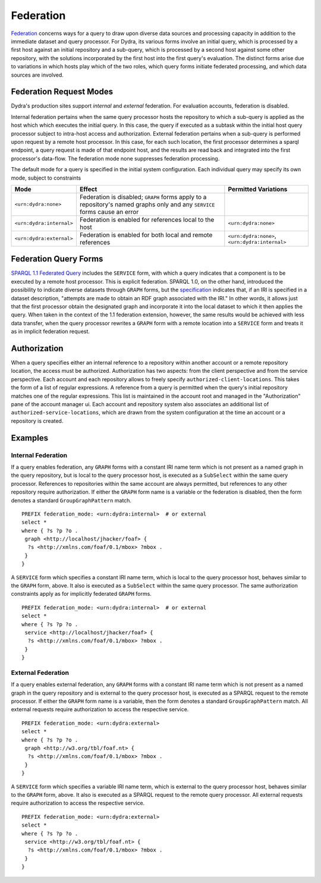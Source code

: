 .. index:: pair: SPARQL; federation

Federation
==========

`Federation
<http://www.w3.org/TR/2012/PR-sparql11-federated-query-20121108/>`__
concerns ways for a query to draw upon diverse data sources and processing
capacity in addition to the immediate dataset and query processor. For
Dydra, its various forms involve an initial query, which is processed by a
first host against an initial repository and a sub-query, which is processed
by a second host against some other repository, with the solutions
incorporated by the first host into the first query's evaluation. The
distinct forms arise due to variations in which hosts play which of the two
roles, which query forms initiate federated processing, and which data
sources are involved.

Federation Request Modes
------------------------

Dydra's production sites support *internal* and *external* federation.
For evaluation accounts, federation is disabled.

Internal federation pertains when the same query processor hosts the
repository to which a sub-query is applied as the host which which executes
the initial query. In this case, the query if executed as a subtask within
the initial host query processor subject to intra-host access and
authorization. External federation pertains when a sub-query is performed
upon request by a remote host processor. In this case, for each such
location, the first processor determines a sparql endpoint, a query request
is made of that endpoint host, and the results are read back and integrated
into the first processor's data-flow. The federation mode none suppresses
federation processing.

The default mode for a query is specified in the initial system
configuration. Each individual query may specify its own mode, subject to
constraints

+--------------------------+-------------------------+--------------------------+
| Mode                     | Effect                  | Permitted Variations     |
+==========================+=========================+==========================+
| ``<urn:dydra:none>``     | Federation is disabled; |                          |
|                          | ``GRAPH`` forms apply   |                          |
|                          | to a repository's named |                          |
|                          | graphs only and any     |                          |
|                          | ``SERVICE`` forms cause |                          |
|                          | an error                |                          |
+--------------------------+-------------------------+--------------------------+
| ``<urn:dydra:internal>`` | Federation is enabled   | ``<urn:dydra:none>``     |
|                          | for references local to |                          |
|                          | the host                |                          |
+--------------------------+-------------------------+--------------------------+
| ``<urn:dydra:external>`` | Federation is enabled   | ``<urn:dydra:none>``,    |
|                          | for both local and      | ``<urn:dydra:internal>`` |
|                          | remote references       |                          |
+--------------------------+-------------------------+--------------------------+

Federation Query Forms
----------------------

`SPARQL 1.1 Federated Query
<http://www.w3.org/TR/sparql11-federated-query/>`__ includes the ``SERVICE``
form, with which a query indicates that a component is to be executed by a
remote host processor. This is explicit federation. SPARQL 1.0, on the other
hand, introduced the possibility to indicate diverse datasets through
``GRAPH`` forms, but the `specification
<http://www.w3.org/TR/rdf-sparql-query/#specifyingDataset>`__ indicates
that, if an IRI is specified in a dataset description, "attempts are made to
obtain an RDF graph associated with the IRI." In other words, it allows just
that the first processor obtain the designated graph and incorporate it into
the local dataset to which it then applies the query. When taken in the
context of the 1.1 federation extension, however, the same results would be
achieved with less data transfer, when the query processor rewrites a
``GRAPH`` form with a remote location into a ``SERVICE`` form and treats it
as in implicit federation request.

Authorization
-------------

When a query specifies either an internal reference to a repository within
another account or a remote repository location, the access must be
authorized. Authorization has two aspects: from the client perspective and
from the service perspective. Each account and each repository allows to
freely specify ``authorized-client-locations``. This takes the form of a
list of regular expressions. A reference from a query is permitted when the
query's initial repository matches one of the regular expressions. This list
is maintained in the account root and managed in the "Authorization" pane of
the account manager ui. Each account and repository system also associates
an additional list of ``authorized-service-locations``, which are drawn from
the system configuration at the time an account or a repository is created.

Examples
--------

Internal Federation
^^^^^^^^^^^^^^^^^^^

If a query enables federation, any ``GRAPH`` forms with a constant IRI name
term which is not present as a named graph in the query repository, but is
local to the query processor host, is executed as a ``SubSelect`` within the
same query processor. References to repositories within the same account are
always permitted, but references to any other repository require
authorization. If either the ``GRAPH`` form name is a variable or the
federation is disabled, then the form denotes a standard
``GroupGraphPattern`` match.

::

   PREFIX federation_mode: <urn:dydra:internal>  # or external
   select *
   where { ?s ?p ?o .
    graph <http://localhost/jhacker/foaf> {
     ?s <http://xmlns.com/foaf/0.1/mbox> ?mbox .
    }
   }

A ``SERVICE`` form which specifies a constant IRI name term, which is local
to the query processor host, behaves similar to the ``GRAPH`` form, above.
It also is executed as a ``SubSelect`` within the same query processor. The
same authorization constraints apply as for implicitly federated ``GRAPH``
forms.

::

   PREFIX federation_mode: <urn:dydra:internal>  # or external
   select *
   where { ?s ?p ?o .
    service <http://localhost/jhacker/foaf> {
     ?s <http://xmlns.com/foaf/0.1/mbox> ?mbox .
    }
   }

External Federation
^^^^^^^^^^^^^^^^^^^

If a query enables external federation, any ``GRAPH`` forms with a constant
IRI name term which is not present as a named graph in the query repository
and is external to the query processor host, is executed as a SPARQL request
to the remote processor. If either the ``GRAPH`` form name is a variable,
then the form denotes a standard ``GroupGraphPattern`` match. All external
requests require authorization to access the respective service.

::

   PREFIX federation_mode: <urn:dydra:external>
   select *
   where { ?s ?p ?o .
    graph <http://w3.org/tbl/foaf.nt> {
     ?s <http://xmlns.com/foaf/0.1/mbox> ?mbox .
    }
   }

A ``SERVICE`` form which specifies a variable IRI name term, which is
external to the query processor host, behaves similar to the ``GRAPH`` form,
above. It also is executed as a SPARQL request to the remote query
processor. All external requests require authorization to access the
respective service.

::

   PREFIX federation_mode: <urn:dydra:external>
   select *
   where { ?s ?p ?o .
    service <http://w3.org/tbl/foaf.nt> {
     ?s <http://xmlns.com/foaf/0.1/mbox> ?mbox .
    }
   }
